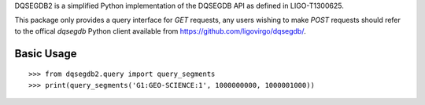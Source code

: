 DQSEGDB2 is a simplified Python implementation of the DQSEGDB API as defined in
LIGO-T1300625.

This package only provides a query interface for `GET` requests, any users
wishing to make `POST` requests should refer to the offical `dqsegdb` Python
client available from https://github.com/ligovirgo/dqsegdb/.

Basic Usage
-----------

::

   >>> from dqsegdb2.query import query_segments
   >>> print(query_segments('G1:GEO-SCIENCE:1', 1000000000, 1000001000))
